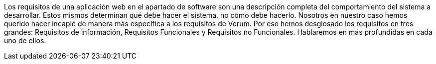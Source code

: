 Los requisitos de una aplicación web en el apartado de software son una descripción completa del comportamiento del sistema a desarrollar.
Estos mismos determinan qué debe hacer el sistema, no cómo debe hacerlo.
Nosotros en nuestro caso hemos querido hacer incapié de manera más específica a los requisitos de Verum. Por eso hemos desglosado los requisitos en tres grandes: Requisitos de información, Requisitos Funcionales y Requisitos no Funcionales. Hablaremos en más profundidas en cada uno de ellos.

